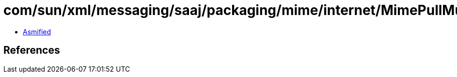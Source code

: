 = com/sun/xml/messaging/saaj/packaging/mime/internet/MimePullMultipart.class

 - link:MimePullMultipart-asmified.java[Asmified]

== References

